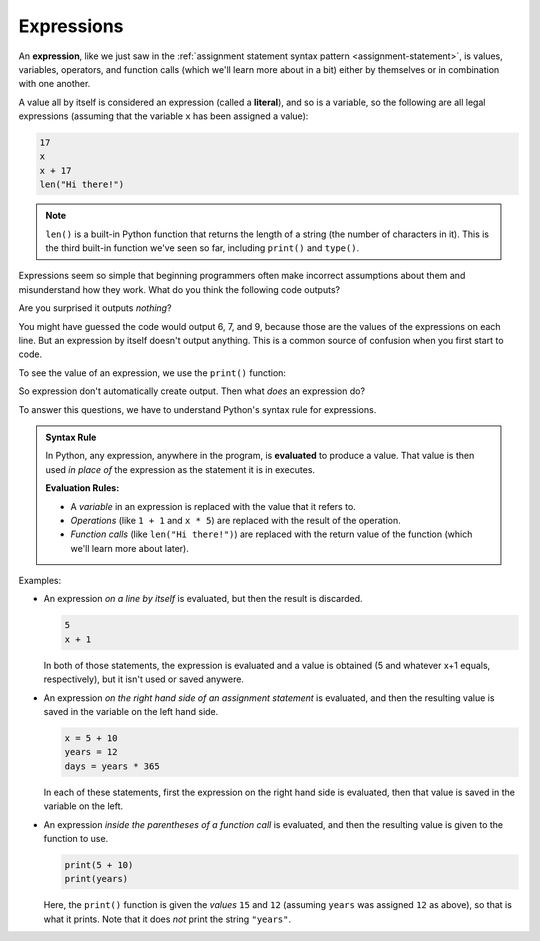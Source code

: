 .. index:: expression, literal, evaluate

Expressions
-----------

An **expression**, like we just saw in the :ref:`assignment statement syntax
pattern <assignment-statement>`, is values, variables,
operators, and function calls (which we'll learn more about in a bit)
either by themselves or in combination with one another. 

A value all by itself is considered an expression (called a **literal**), and so is a
variable, so the following are all legal expressions (assuming that the
variable ``x`` has been assigned a value):

.. code:: python

   17
   x
   x + 17
   len("Hi there!")

.. note::

   ``len()`` is a built-in Python function that returns the length of a string
   (the number of characters in it).  This is the third built-in function we've
   seen so far, including ``print()`` and ``type()``.

Expressions seem so simple that beginning programmers often make incorrect
assumptions about them and misunderstand how they work.  What do you think the
following code outputs?

.. activecode:: expressions01

   x = 6
   x
   x + 1
   len("Hi there!")

Are you surprised it outputs *nothing*? 

You might have guessed the code would output 6, 7, and 9, because those
are the values of the expressions on each line.  But an expression by
itself doesn't output anything.  This is a common source of confusion
when you first start to code.

To see the value of an expression, we use the ``print()`` function:

.. activecode:: expressions02

   x = 6
   print(x)
   print(x + 1)
   print(len("Hi there!"))

So expression don't automatically create output. Then what *does* an expression do?

To answer this questions, we have to understand Python's syntax rule
for expressions.

.. admonition:: Syntax Rule

   In Python, any expression, anywhere in the program, is **evaluated** to
   produce a value.  That value is then used *in place of* the expression as
   the statement it is in executes.

   **Evaluation Rules:**

   - A *variable* in an expression is replaced with the value that it refers to.
   - *Operations* (like ``1 + 1`` and ``x * 5``) are replaced with the result of
     the operation.
   - *Function calls* (like ``len("Hi there!")``) are replaced with the return
     value of the function (which we'll learn more about later).

Examples:

- An expression *on a line by itself* is evaluated, but then the result is
  discarded.

  .. code:: python
    
     5
     x + 1

  In both of those statements, the expression is evaluated and a value is
  obtained (5 and whatever x+1 equals, respectively), but it isn't used or
  saved anywere.

- An expression *on the right hand side of an assignment statement* is
  evaluated, and then the resulting value is saved in the variable on the left
  hand side.

  .. code:: python

     x = 5 + 10
     years = 12
     days = years * 365

  In each of these statements, first the expression on the right hand side
  is evaluated, then that value is saved in the variable on the left.

- An expression *inside the parentheses of a function call* is evaluated, and
  then the resulting value is given to the function to use.

  .. code:: python
    
     print(5 + 10)
     print(years)

  Here, the ``print()`` function is given the *values* ``15`` and ``12``
  (assuming ``years`` was assigned ``12`` as above), so that is what it prints.
  Note that it does *not* print the string ``"years"``.

